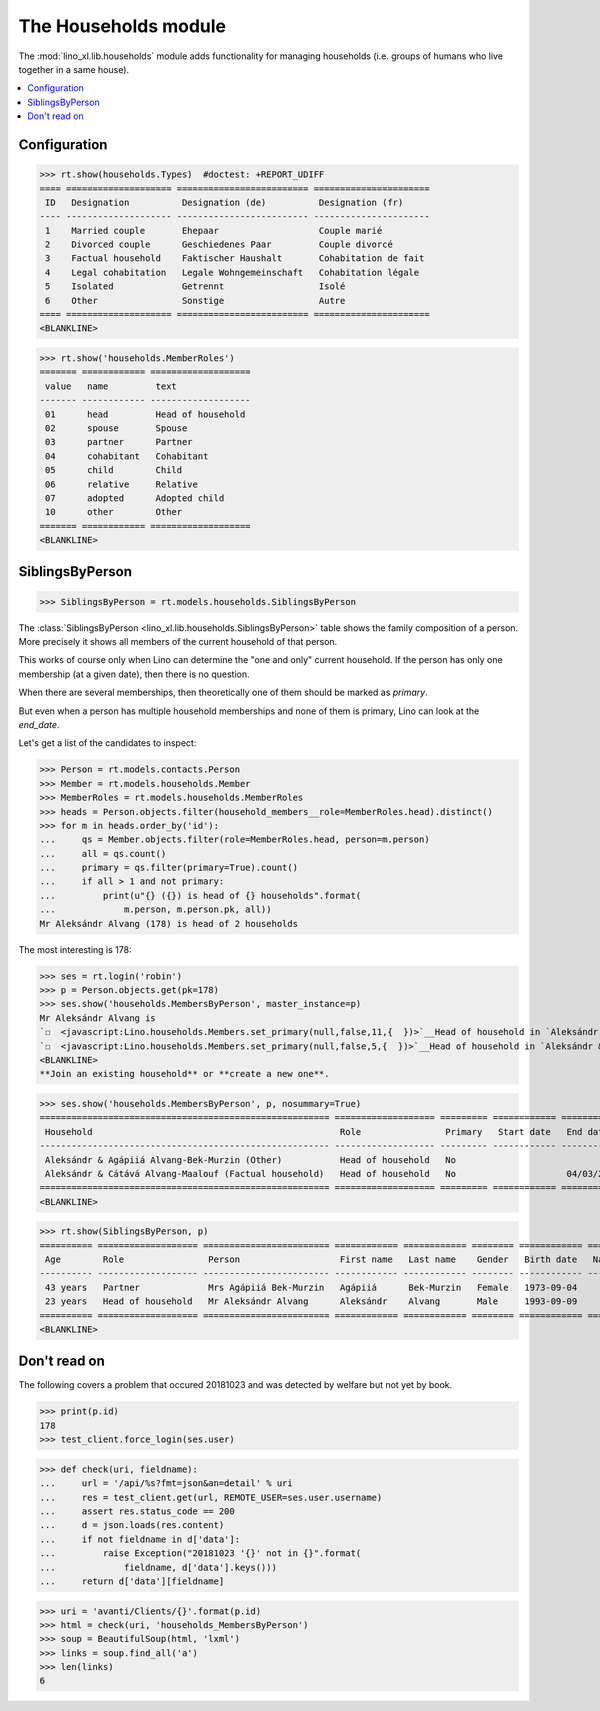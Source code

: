 .. doctest docs/specs/households.rst
.. _lino.specs.households:

=====================
The Households module
=====================

.. doctest init:

    >>> import lino
    >>> lino.startup('lino_book.projects.adg.settings.demo')
    >>> from lino.api.doctest import *

The :mod:`lino_xl.lib.households` module adds functionality for
managing households (i.e. groups of humans who live together in a same
house).

.. contents:: 
   :local:
   :depth: 2
           

Configuration
=============

>>> rt.show(households.Types)  #doctest: +REPORT_UDIFF
==== ==================== ========================= ======================
 ID   Designation          Designation (de)          Designation (fr)
---- -------------------- ------------------------- ----------------------
 1    Married couple       Ehepaar                   Couple marié
 2    Divorced couple      Geschiedenes Paar         Couple divorcé
 3    Factual household    Faktischer Haushalt       Cohabitation de fait
 4    Legal cohabitation   Legale Wohngemeinschaft   Cohabitation légale
 5    Isolated             Getrennt                  Isolé
 6    Other                Sonstige                  Autre
==== ==================== ========================= ======================
<BLANKLINE>


>>> rt.show('households.MemberRoles')
======= ============ ===================
 value   name         text
------- ------------ -------------------
 01      head         Head of household
 02      spouse       Spouse
 03      partner      Partner
 04      cohabitant   Cohabitant
 05      child        Child
 06      relative     Relative
 07      adopted      Adopted child
 10      other        Other
======= ============ ===================
<BLANKLINE>


SiblingsByPerson
================

>>> SiblingsByPerson = rt.models.households.SiblingsByPerson

The :class:`SiblingsByPerson
<lino_xl.lib.households.SiblingsByPerson>` table shows the family
composition of a person.  More precisely it shows all members of the
current household of that person.

This works of course only when Lino can determine the "one and only"
current household.  If the person has only one membership (at a given
date), then there is no question.

When there are several memberships, then theoretically one of them
should be marked as `primary`.

But even when a person has multiple household memberships and none of
them is primary, Lino can look at the `end_date`.

Let's get a list of the candidates to inspect:

>>> Person = rt.models.contacts.Person
>>> Member = rt.models.households.Member
>>> MemberRoles = rt.models.households.MemberRoles
>>> heads = Person.objects.filter(household_members__role=MemberRoles.head).distinct()
>>> for m in heads.order_by('id'):
...     qs = Member.objects.filter(role=MemberRoles.head, person=m.person)
...     all = qs.count()
...     primary = qs.filter(primary=True).count()
...     if all > 1 and not primary:
...         print(u"{} ({}) is head of {} households".format(
...             m.person, m.person.pk, all))
Mr Aleksándr Alvang (178) is head of 2 households

The most interesting is 178:

>>> ses = rt.login('robin')
>>> p = Person.objects.get(pk=178)
>>> ses.show('households.MembersByPerson', master_instance=p)
Mr Aleksándr Alvang is
`☐  <javascript:Lino.households.Members.set_primary(null,false,11,{  })>`__Head of household in `Aleksándr & Agápiiá Alvang-Bek-Murzin (Other) <Detail>`__
`☐  <javascript:Lino.households.Members.set_primary(null,false,5,{  })>`__Head of household in `Aleksándr & Cátává Alvang-Maalouf (Factual household) <Detail>`__
<BLANKLINE>
**Join an existing household** or **create a new one**.

>>> ses.show('households.MembersByPerson', p, nosummary=True)
======================================================= =================== ========= ============ ============
 Household                                               Role                Primary   Start date   End date
------------------------------------------------------- ------------------- --------- ------------ ------------
 Aleksándr & Agápiiá Alvang-Bek-Murzin (Other)           Head of household   No
 Aleksándr & Cátává Alvang-Maalouf (Factual household)   Head of household   No                     04/03/2002
======================================================= =================== ========= ============ ============
<BLANKLINE>

>>> rt.show(SiblingsByPerson, p)
========== =================== ======================== ============ ============ ======== ============ ============= ========
 Age        Role                Person                   First name   Last name    Gender   Birth date   Nationality   School
---------- ------------------- ------------------------ ------------ ------------ -------- ------------ ------------- --------
 43 years   Partner             Mrs Agápiiá Bek-Murzin   Agápiiá      Bek-Murzin   Female   1973-09-04
 23 years   Head of household   Mr Aleksándr Alvang      Aleksándr    Alvang       Male     1993-09-09
========== =================== ======================== ============ ============ ======== ============ ============= ========
<BLANKLINE>



Don't read on
=============

The following covers a problem that occured 20181023 and was detected
by welfare but not yet by book.

>>> print(p.id)
178
>>> test_client.force_login(ses.user)

>>> def check(uri, fieldname):
...     url = '/api/%s?fmt=json&an=detail' % uri
...     res = test_client.get(url, REMOTE_USER=ses.user.username)
...     assert res.status_code == 200
...     d = json.loads(res.content)
...     if not fieldname in d['data']:
...         raise Exception("20181023 '{}' not in {}".format(
...             fieldname, d['data'].keys()))
...     return d['data'][fieldname]

>>> uri = 'avanti/Clients/{}'.format(p.id)
>>> html = check(uri, 'households_MembersByPerson')
>>> soup = BeautifulSoup(html, 'lxml')
>>> links = soup.find_all('a')
>>> len(links)
6
